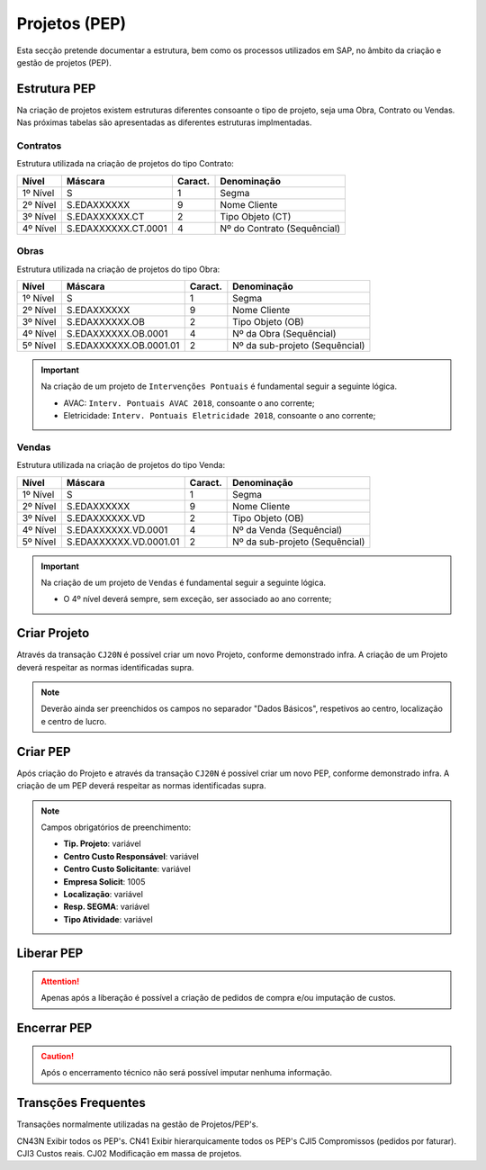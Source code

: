 ***************
Projetos (PEP)
***************

Esta secção pretende documentar a estrutura, bem como os processos utilizados em SAP, no âmbito da criação e gestão de projetos (PEP).

Estrutura PEP
=======================

Na criação de projetos existem estruturas diferentes consoante o tipo de projeto, seja uma Obra, Contrato ou Vendas. Nas próximas tabelas são apresentadas as diferentes estruturas implmentadas. 

Contratos 
-----------

Estrutura utilizada na criação de projetos do tipo Contrato:

+------------+-------------------------+----------+-----------------------------+
| Nível      | Máscara                 | Caract.  | Denominação                 |
+============+=========================+==========+=============================+
| 1º Nível   | S                       | 1        | Segma                       |
+------------+-------------------------+----------+-----------------------------+
| 2º Nível   | S.EDAXXXXXX             | 9        | Nome Cliente                |
+------------+-------------------------+----------+-----------------------------+
| 3º Nível   | S.EDAXXXXXX.CT          | 2        | Tipo Objeto (CT)            |
+------------+-------------------------+----------+-----------------------------+
| 4º Nível   | S.EDAXXXXXX.CT.0001     | 4        | Nº do Contrato (Sequêncial) |
+------------+-------------------------+----------+-----------------------------+

Obras
-----------

Estrutura utilizada na criação de projetos do tipo Obra:

+------------+-------------------------+----------+--------------------------------+
| Nível      | Máscara                 | Caract.  | Denominação                    |
+============+=========================+==========+================================+
| 1º Nível   | S                       | 1        | Segma                          |
+------------+-------------------------+----------+--------------------------------+
| 2º Nível   | S.EDAXXXXXX             | 9        | Nome Cliente                   |
+------------+-------------------------+----------+--------------------------------+
| 3º Nível   | S.EDAXXXXXX.OB          | 2        | Tipo Objeto (OB)               |
+------------+-------------------------+----------+--------------------------------+
| 4º Nível   | S.EDAXXXXXX.OB.0001     | 4        | Nº da Obra (Sequêncial)        |
+------------+-------------------------+----------+--------------------------------+
| 5º Nível   | S.EDAXXXXXX.OB.0001.01  | 2        | Nº da sub-projeto (Sequêncial) |
+------------+-------------------------+----------+--------------------------------+

.. Important:: Na criação de um projeto de ``Intervenções Pontuais`` é fundamental seguir a seguinte lógica. 
	
	- AVAC: ``Interv. Pontuais AVAC 2018``, consoante o ano corrente; 
	- Eletricidade: ``Interv. Pontuais Eletricidade 2018``, consoante o ano corrente; 
	
Vendas
-----------

Estrutura utilizada na criação de projetos do tipo Venda:

+------------+-------------------------+----------+--------------------------------+
| Nível      | Máscara                 | Caract.  | Denominação                    |
+============+=========================+==========+================================+
| 1º Nível   | S                       | 1        | Segma                          |
+------------+-------------------------+----------+--------------------------------+
| 2º Nível   | S.EDAXXXXXX             | 9        | Nome Cliente                   |
+------------+-------------------------+----------+--------------------------------+
| 3º Nível   | S.EDAXXXXXX.VD          | 2        | Tipo Objeto (OB)               |
+------------+-------------------------+----------+--------------------------------+
| 4º Nível   | S.EDAXXXXXX.VD.0001     | 4        | Nº da Venda (Sequêncial)       |
+------------+-------------------------+----------+--------------------------------+
| 5º Nível   | S.EDAXXXXXX.VD.0001.01  | 2        | Nº da sub-projeto (Sequêncial) |
+------------+-------------------------+----------+--------------------------------+

.. Important:: Na criação de um projeto de ``Vendas`` é fundamental seguir a seguinte lógica. 
	
	- O 4º nível deverá sempre, sem exceção, ser associado ao ano corrente;
	
Criar Projeto
=======================	

Através da transação ``CJ20N`` é possível criar um novo Projeto, conforme demonstrado infra. A criação de um Projeto deverá respeitar as normas identificadas supra. 

.. image:: img/criarProjeto.PNG

.. Note:: Deverão ainda ser preenchidos os campos no separador "Dados Básicos", respetivos ao centro, 
			localização e centro de lucro.

Criar PEP
=======================

Após criação do Projeto e através da transação ``CJ20N`` é possível criar um novo PEP, conforme demonstrado infra. A criação de um PEP deverá respeitar as normas identificadas supra. 

.. image:: img/cj20n.PNG

.. Note:: Campos obrigatórios de preenchimento:

		- :strong:`Tip. Projeto`: variável
		- :strong:`Centro Custo Responsável`: variável
		- :strong:`Centro Custo Solicitante`: variável
		- :strong:`Empresa Solicit`: 1005
		- :strong:`Localização`: variável
		- :strong:`Resp. SEGMA`: variável
		- :strong:`Tipo Atividade`: variável

Liberar PEP
=======================

.. image:: img/liberarPEP.PNG

.. Attention:: Apenas após a liberação é possível a criação de pedidos de compra e/ou imputação de custos.

Encerrar PEP
=======================

.. image:: img/encerrarPEP.PNG

.. Caution:: Após o encerramento técnico não será possível imputar nenhuma informação. 

Transções Frequentes
=======================

Transações normalmente utilizadas na gestão de Projetos/PEP's.

CN43N   Exibir todos os PEP's.
CN41	Exibir hierarquicamente todos os PEP's
CJI5	Compromissos (pedidos por faturar).
CJI3	Custos reais.
CJ02	Modificação em massa de projetos.


		